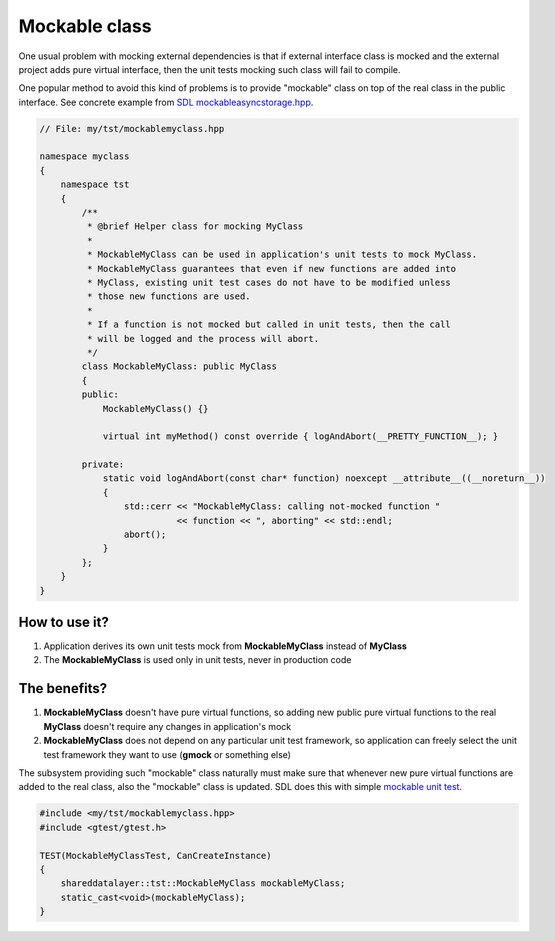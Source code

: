 Mockable class
##############

One usual problem with mocking external dependencies is that
if external interface class is mocked and the external project
adds pure virtual interface, then the unit tests mocking such
class will fail to compile.

One popular method to avoid this kind of problems is to provide
"mockable" class on top of the real class in the public interface.
See concrete example from `SDL mockableasyncstorage.hpp`_.

.. _SDL mockableasyncstorage.hpp: https://gitlabe1.ext.net.nokia.com/rcpsdl/shareddatalayer/-/blob/pq3.15.2/include/sdl/tst/mockableasyncstorage.hpp

.. code-block:: c++

        // File: my/tst/mockablemyclass.hpp

        namespace myclass
        {
            namespace tst
            {
                /**
                 * @brief Helper class for mocking MyClass
                 *
                 * MockableMyClass can be used in application's unit tests to mock MyClass.
                 * MockableMyClass guarantees that even if new functions are added into
                 * MyClass, existing unit test cases do not have to be modified unless
                 * those new functions are used.
                 *
                 * If a function is not mocked but called in unit tests, then the call
                 * will be logged and the process will abort.
                 */
                class MockableMyClass: public MyClass
                {
                public:
                    MockableMyClass() {}

                    virtual int myMethod() const override { logAndAbort(__PRETTY_FUNCTION__); }

                private:
                    static void logAndAbort(const char* function) noexcept __attribute__((__noreturn__))
                    {
                        std::cerr << "MockableMyClass: calling not-mocked function "
                                  << function << ", aborting" << std::endl;
                        abort();
                    }
                };
            }
        }


How to use it?
--------------

1. Application derives its own unit tests mock from **MockableMyClass**
   instead of **MyClass**
2. The **MockableMyClass** is used only in unit tests, never in
   production code

The benefits?
-------------

1. **MockableMyClass** doesn't have pure virtual functions, so adding
   new public pure virtual functions to the real **MyClass** doesn't
   require any changes in application's mock
2. **MockableMyClass** does not depend on any particular unit test
   framework, so application can freely select the unit test framework
   they want to use (**gmock** or something else)

The subsystem providing such "mockable" class naturally must make sure
that whenever new pure virtual functions are added to the real class,
also the "mockable" class is updated. SDL does this with simple
`mockable unit test`_.

.. _mockable unit test: https://gitlabe1.ext.net.nokia.com/rcpsdl/shareddatalayer/blob/master/tst/mockableasyncstorage_test.cpp

.. code-block:: c++

        #include <my/tst/mockablemyclass.hpp>
        #include <gtest/gtest.h>

        TEST(MockableMyClassTest, CanCreateInstance)
        {
            shareddatalayer::tst::MockableMyClass mockableMyClass;
            static_cast<void>(mockableMyClass);
        }

